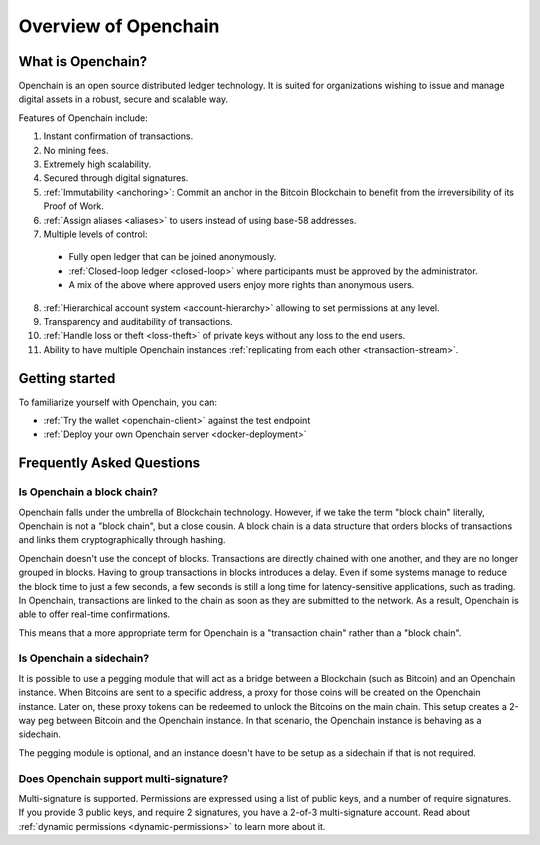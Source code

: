 Overview of Openchain
=====================

What is Openchain?
------------------

Openchain is an open source distributed ledger technology. It is suited for organizations wishing to issue and manage digital assets in a robust, secure and scalable way.

Features of Openchain include:

1. Instant confirmation of transactions.
2. No mining fees.
3. Extremely high scalability.
4. Secured through digital signatures.
5. :ref:`Immutability <anchoring>`: Commit an anchor in the Bitcoin Blockchain to benefit from the irreversibility of its Proof of Work.
6. :ref:`Assign aliases <aliases>` to users instead of using base-58 addresses.
7. Multiple levels of control:

  - Fully open ledger that can be joined anonymously.
  - :ref:`Closed-loop ledger <closed-loop>` where participants must be approved by the administrator.
  - A mix of the above where approved users enjoy more rights than anonymous users.

8. :ref:`Hierarchical account system <account-hierarchy>` allowing to set permissions at any level.
9. Transparency and auditability of transactions.
10. :ref:`Handle loss or theft <loss-theft>` of private keys without any loss to the end users.
11. Ability to have multiple Openchain instances :ref:`replicating from each other <transaction-stream>`.

Getting started
---------------

To familiarize yourself with Openchain, you can:

* :ref:`Try the wallet <openchain-client>` against the test endpoint
* :ref:`Deploy your own Openchain server <docker-deployment>`

Frequently Asked Questions
--------------------------

Is Openchain a block chain?
~~~~~~~~~~~~~~~~~~~~~~~~~~~

Openchain falls under the umbrella of Blockchain technology. However, if we take the term "block chain" literally, Openchain is not a "block chain", but a close cousin. A block chain is a data structure that orders blocks of transactions and links them cryptographically through hashing.

Openchain doesn't use the concept of blocks. Transactions are directly chained with one another, and they are no longer grouped in blocks. Having to group transactions in blocks introduces a delay. Even if some systems manage to reduce the block time to just a few seconds, a few seconds is still a long time for latency-sensitive applications, such as trading. In Openchain, transactions are linked to the chain as soon as they are submitted to the network. As a result, Openchain is able to offer real-time confirmations.

This means that a more appropriate term for Openchain is a "transaction chain" rather than a "block chain".

Is Openchain a sidechain?
~~~~~~~~~~~~~~~~~~~~~~~~~

It is possible to use a pegging module that will act as a bridge between a Blockchain (such as Bitcoin) and an Openchain instance. When Bitcoins are sent to a specific address, a proxy for those coins will be created on the Openchain instance. Later on, these proxy tokens can be redeemed to unlock the Bitcoins on the main chain. This setup creates a 2-way peg between Bitcoin and the Openchain instance. In that scenario, the Openchain instance is behaving as a sidechain.

The pegging module is optional, and an instance doesn't have to be setup as a sidechain if that is not required.

Does Openchain support multi-signature?
~~~~~~~~~~~~~~~~~~~~~~~~~~~~~~~~~~~~~~~

Multi-signature is supported. Permissions are expressed using a list of public keys, and a number of require signatures. If you provide 3 public keys, and require 2 signatures, you have a 2-of-3 multi-signature account. Read about :ref:`dynamic permissions <dynamic-permissions>` to learn more about it.
